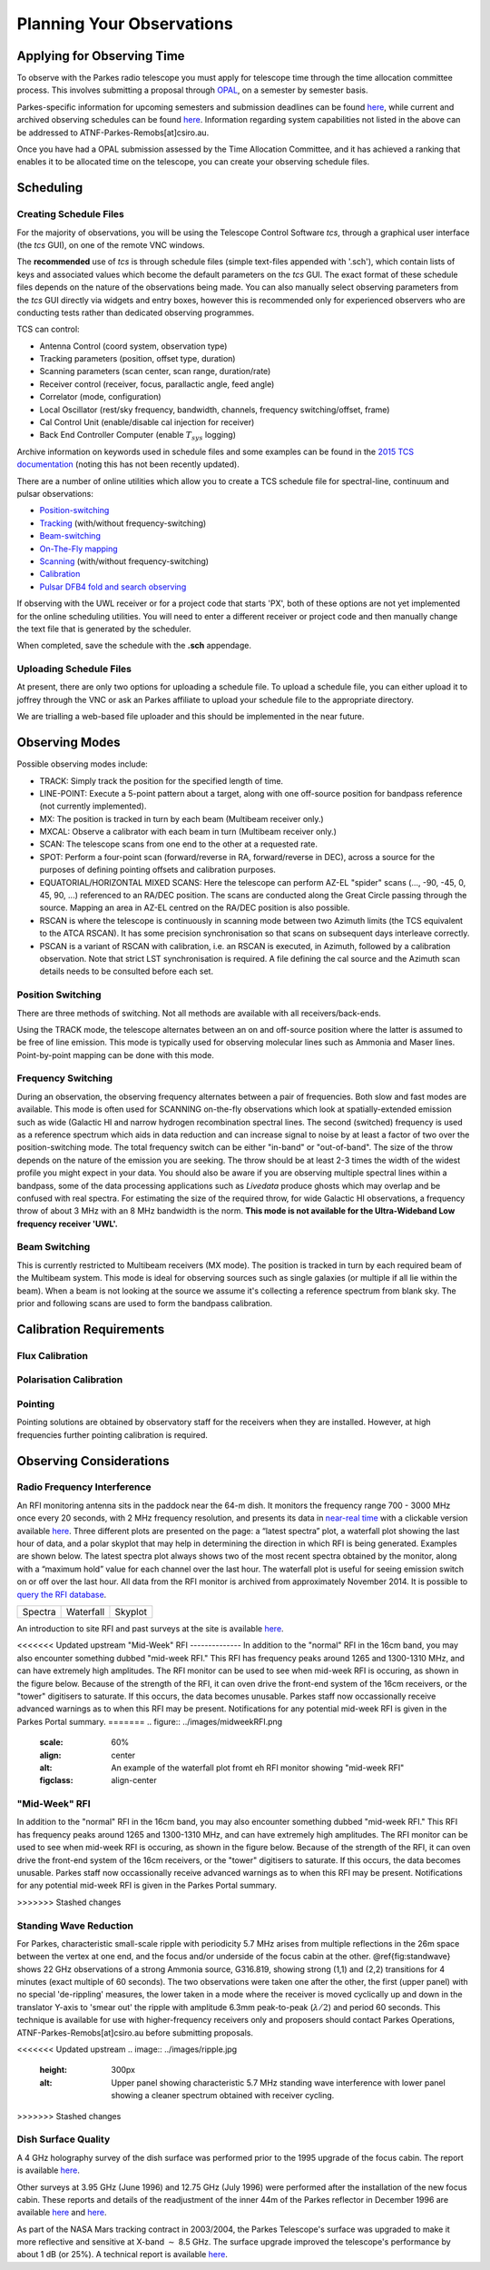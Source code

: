 Planning Your Observations
**************************

Applying for Observing Time
===========================

To observe with the Parkes radio telescope you must apply for telescope time
through the time allocation committee process. This involves submitting a
proposal through `OPAL <https://opal.atnf.csiro.au/>`_, on a semester by
semester basis.

Parkes-specific information for upcoming semesters and submission deadlines
can be found `here <http://www.atnf.csiro.au/observers/>`_,
while current and archived observing schedules can be found
`here <http://www.parkes.atnf.csiro.au/observing/schedules/>`_.
Information regarding system capabilities not listed in the above can be
addressed to ATNF-Parkes-Remobs[at]csiro.au.

Once you have had a OPAL submission assessed by the Time Allocation Committee,
and it has achieved a ranking that enables it to be allocated time on the telescope,
you can create your observing schedule files.


Scheduling
==========

Creating Schedule Files
-----------------------

For the majority of observations, you will be using the Telescope
Control Software *tcs*, through a graphical user interface (the *tcs* GUI), on
one of the remote VNC windows.

The **recommended** use of *tcs* is through schedule files (simple text-files appended with '.sch'),
which contain lists of keys and associated values which become the default
parameters on the *tcs* GUI. The exact format of these schedule files depends on the
nature of the observations being made. You can also manually select observing parameters
from the *tcs* GUI directly via widgets and entry boxes, however this is
recommended only for experienced observers who are conducting tests rather than
dedicated observing programmes.

TCS can control:

* Antenna Control (coord system, observation type)
* Tracking parameters (position, offset type, duration)
* Scanning parameters (scan center, scan range, duration/rate)
* Receiver control (receiver, focus, parallactic angle, feed angle)
* Correlator (mode, configuration)
* Local Oscillator (rest/sky frequency, bandwidth, channels, frequency switching/offset, frame)
* Cal Control Unit (enable/disable cal injection for receiver)
* Back End Controller Computer (enable :math:`T_{sys}` logging)

Archive information on keywords used in schedule files and
some examples can be found in the `2015 TCS  documentation <http://www.atnf.csiro.au/computing/software/tcs/tcs.html>`_
(noting this has not been recently updated).

There are a number of online utilities which
allow you to create a TCS schedule file for spectral-line, continuum and pulsar observations:

* `Position-switching <http://www.parkes.atnf.csiro.au/observing/utilities/pswitch.php>`_
* `Tracking <http://www.parkes.atnf.csiro.au/observing/utilities/track.php>`_ (with/without frequency-switching)
* `Beam-switching <http://www.parkes.atnf.csiro.au/observing/utilities/track.php>`_
* `On-The-Fly mapping <http://www.parkes.atnf.csiro.au/observing/utilities/otfscan.php>`_
* `Scanning <http://www.parkes.atnf.csiro.au/observing/utilities/otfscan.php>`_ (with/without frequency-switching)
* `Calibration <http://www.parkes.atnf.csiro.au/observing/utilities/spot.php>`_
* `Pulsar DFB4 fold and search observing <http://www.parkes.atnf.csiro.au/observing/utilities/pulsar_sched/>`_

If observing with the UWL receiver or for a project code that starts 'PX', both of these options are not yet implemented for the online scheduling utilities. You will need to enter a different receiver or project code and then manually change the text file that is generated by the scheduler. 

When completed, save the schedule with the **.sch** appendage. 

Uploading Schedule Files
------------------------
At present, there are only two options for uploading a schedule file. To upload a schedule file, you can either upload it to joffrey through the VNC or ask an Parkes affiliate to upload your schedule file to the appropriate directory.

We are trialling a web-based file uploader and this should be implemented in the near future.  

Observing Modes
===============

Possible observing modes include:

* TRACK:  Simply track the position for the specified length of time.

* LINE-POINT: Execute a 5-point pattern about a target, along with one off-source position for bandpass reference (not currently implemented).

* MX: The position is tracked in turn by each beam (Multibeam receiver only.)

* MXCAL: Observe a calibrator with each beam in turn (Multibeam receiver only.)

* SCAN: The telescope scans from one end to the other at a requested rate.

* SPOT: Perform a four-point scan (forward/reverse in RA, forward/reverse in DEC), across a source for the purposes of defining pointing
  offsets and calibration purposes.

* EQUATORIAL/HORIZONTAL MIXED SCANS: Here the telescope can perform AZ-EL "spider" scans (..., -90, -45, 0, 45, 90, ...) referenced to an RA/DEC position. The scans are conducted along the Great Circle passing through the source. Mapping an area in AZ-EL centred on the RA/DEC position is also possible.

* RSCAN is where the telescope is continuously in scanning mode between two Azimuth limits (the TCS equivalent to the ATCA RSCAN). It has some precision synchronisation so that scans on subsequent days interleave correctly.

* PSCAN is a variant of RSCAN with calibration, i.e. an RSCAN is executed, in Azimuth, followed by a calibration observation. Note that strict LST synchronisation is required. A file defining the cal source and the  Azimuth scan details needs to be consulted before each set.

Position Switching
------------------

There are three methods of switching. Not all methods are available with all receivers/back-ends.

Using the TRACK mode, the telescope alternates between an on and off-source position where the latter is assumed to be free of line emission.
This mode is typically used for observing molecular lines such as Ammonia and Maser lines. Point-by-point mapping can be done with this mode.

Frequency Switching
-------------------

During an observation, the observing frequency alternates between a pair of frequencies. Both slow and fast modes are
available. This mode is often used for SCANNING on-the-fly observations which look at spatially-extended emission such as wide
(Galactic HI and narrow hydrogen recombination spectral lines. The second (switched) frequency is used as a reference spectrum which
aids in data reduction and can increase signal to noise by at least a factor of two over the position-switching mode.  The total frequency switch
can be either "in-band" or "out-of-band". The size of the throw depends on the nature of the emission you are seeking. The throw
should be at least 2-3 times the width of the widest profile you might expect in your data. You should also be aware if you are observing
multiple spectral lines within a bandpass, some of the data processing applications such as *Livedata* produce ghosts which may
overlap and be confused with real spectra. For estimating the size of the required throw,  for wide Galactic HI observations, a frequency throw of
about 3 MHz with an 8 MHz bandwidth is the norm. **This mode is not available for the Ultra-Wideband Low frequency receiver 'UWL'.**

Beam Switching
--------------

This is currently restricted to Multibeam receivers (MX mode). The position is tracked in turn by each required beam of the
Multibeam system. This mode is ideal for observing sources such as single galaxies (or multiple if all lie within the beam). When a beam is not
looking at the source we assume it's collecting a reference spectrum from blank sky.  The prior and following scans are used to form the bandpass
calibration.

Calibration Requirements
========================

Flux Calibration
----------------

Polarisation Calibration
------------------------

Pointing
--------
Pointing solutions are obtained by observatory staff for the receivers when they are installed. However, at high frequencies further pointing calibration is required.

Observing Considerations
========================

Radio Frequency Interference
----------------------------

An RFI monitoring antenna sits in the paddock near the 64-m dish. It monitors the frequency range 700 - 3000 MHz once every 20 seconds, with 2 MHz frequency resolution,
and presents its data in `near-real time <https://www.narrabri.atnf.csiro.au/observing/rfi/weathermap_parkes/>`_ with a clickable
version available `here <https://www.narrabri.atnf.csiro.au/observing/rfi/monitor/rfi_monitor.html#parkes>`_. Three
different plots are presented on the page: a “latest spectra” plot, a waterfall plot showing the last hour of data, and a polar skyplot
that may help in determining the direction in which RFI is being generated.  Examples are shown below. The latest spectra plot always shows
two of the most recent spectra obtained by the monitor, along with a “maximum hold” value for each channel over the last hour. The waterfall
plot is useful for seeing emission switch on or off over the last hour. All data from the RFI monitor is archived from approximately
November 2014. It is possible to `query the RFI database <https://www.narrabri.atnf.csiro.au/observing/rfi/monitor/rfi_monitor_archive_query.html>`_.

.. |rfi1| image:: ../images/rfi_weathermap_spectra.png
.. |rfi2| image:: ../images/rfi_weathermap_waterfall.png
.. |rfi3| image:: ../images/rfi_weathermap_skyplot.png

+--------+-----------+--------+
| Spectra| Waterfall | Skyplot|
| |rfi1| | |rfi2|    | |rfi3| |
+--------+-----------+--------+

An introduction to site RFI and past surveys at the site is available `here <http://www.parkes.atnf.csiro.au/observing/rfi/>`_.

<<<<<<< Updated upstream
"Mid-Week" RFI
--------------
In addition to the "normal" RFI in the 16cm band, you may also encounter something dubbed "mid-week RFI." This RFI has frequency peaks around 1265 and 1300-1310 MHz, and can have extremely high amplitudes. The RFI monitor can be used to see when mid-week RFI is occuring, as shown in the figure below. Because of the strength of the RFI, it can oven drive the front-end system of the 16cm receivers, or the "tower" digitisers to saturate. If this occurs, the data becomes unusable. Parkes staff now occassionally receive advanced warnings as to when this RFI may be present. Notifications for any potential mid-week RFI is given in the Parkes Portal summary. 
=======
.. figure:: ../images/midweekRFI.png
    :scale: 60%
    :align: center
    :alt: An example of the waterfall plot fromt eh RFI monitor showing "mid-week RFI"
    :figclass: align-center

"Mid-Week" RFI
--------------
In addition to the "normal" RFI in the 16cm band, you may also encounter something dubbed "mid-week RFI." This RFI has frequency peaks around 1265 and 1300-1310 MHz, and can have extremely high amplitudes. The RFI monitor can be used to see when mid-week RFI is occuring, as shown in the figure below. Because of the strength of the RFI, it can oven drive the front-end system of the 16cm receivers, or the "tower" digitisers to saturate. If this occurs, the data becomes unusable. Parkes staff now occassionally receive advanced warnings as to when this RFI may be present. Notifications for any potential mid-week RFI is given in the Parkes Portal summary. 

>>>>>>> Stashed changes

.. image:: ../images/midweekRFI.png
   :height: 300px
   :align: center
   :alt: An example of the waterfall plot fromt eh RFI monitor showing "mid-week RFI"

.. image:: ../../images/ripple.jpg
   :height: 300px
   :align: center
   :alt: Upper panel showing characteristic 5.7 MHz standing wave interference with lower panel showing a cleaner spectrum obtained with receiver cycling.

Standing Wave Reduction
-----------------------

For Parkes, characteristic small-scale ripple with periodicity 5.7 MHz arises from multiple reflections in the 26m space between
the vertex at one end, and the focus and/or underside of the focus cabin at the other. @ref{fig:standwave} shows 22 GHz
observations of a strong Ammonia source, G316.819, showing strong (1,1) and (2,2) transitions for 4 minutes (exact multiple of
60 seconds). The two observations were taken one after the other, the first (upper panel) with no special 'de-rippling'
measures, the lower taken in a mode where the receiver is moved cyclically up and down in the translator Y-axis to 'smear out'
the ripple with amplitude 6.3mm peak-to-peak (:math:`\lambda/2`) and period 60 seconds. This technique is available for use
with higher-frequency receivers only and proposers should contact Parkes Operations, ATNF-Parkes-Remobs[at]csiro.au before
submitting proposals.

<<<<<<< Updated upstream
.. image:: ../images/ripple.jpg
   :height: 300px
   :alt: Upper panel showing characteristic 5.7 MHz standing wave interference with lower panel showing a cleaner spectrum obtained with receiver cycling.
=======
=======

>>>>>>> Stashed changes

Dish Surface Quality
--------------------

A 4 GHz holography survey of the dish surface was performed prior to the 1995 upgrade of the focus cabin. The report is available
`here <http://www.atnf.csiro.au/observers/memos/d96f83~1.pdf>`_.

Other surveys at 3.95 GHz (June 1996) and 12.75 GHz (July 1996) were performed after the installation of the new focus cabin. These reports and
details of the readjustment of the inner 44m of the Parkes reflector in December 1996 are  available
`here <http://www.atnf.csiro.au/people/Michael.Kesteven/PKS_HOLO/pks_holo.html>`_ and
`here <http://www.atnf.csiro.au/people/Michael.Kesteven/PKS_HOLO/surface_adjust.html>`_.

As part of the NASA Mars tracking contract in 2003/2004, the Parkes Telescope's surface was upgraded to make it more reflective and sensitive at
X-band :math:`\sim` 8.5 GHz. The surface upgrade improved the telescope's performance by about 1 dB (or 25%). A technical report is available
`here <http://www.parkes.atnf.csiro.au/news_events/surface_upgrade/panel_report.pdf>`_.
